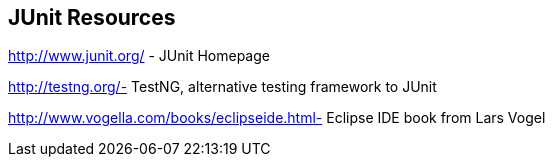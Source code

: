 [[junit_links]]
== JUnit Resources

http://www.junit.org/ - JUnit Homepage

http://testng.org/- TestNG, alternative testing framework to JUnit
	
http://www.vogella.com/books/eclipseide.html- Eclipse IDE book from Lars Vogel

